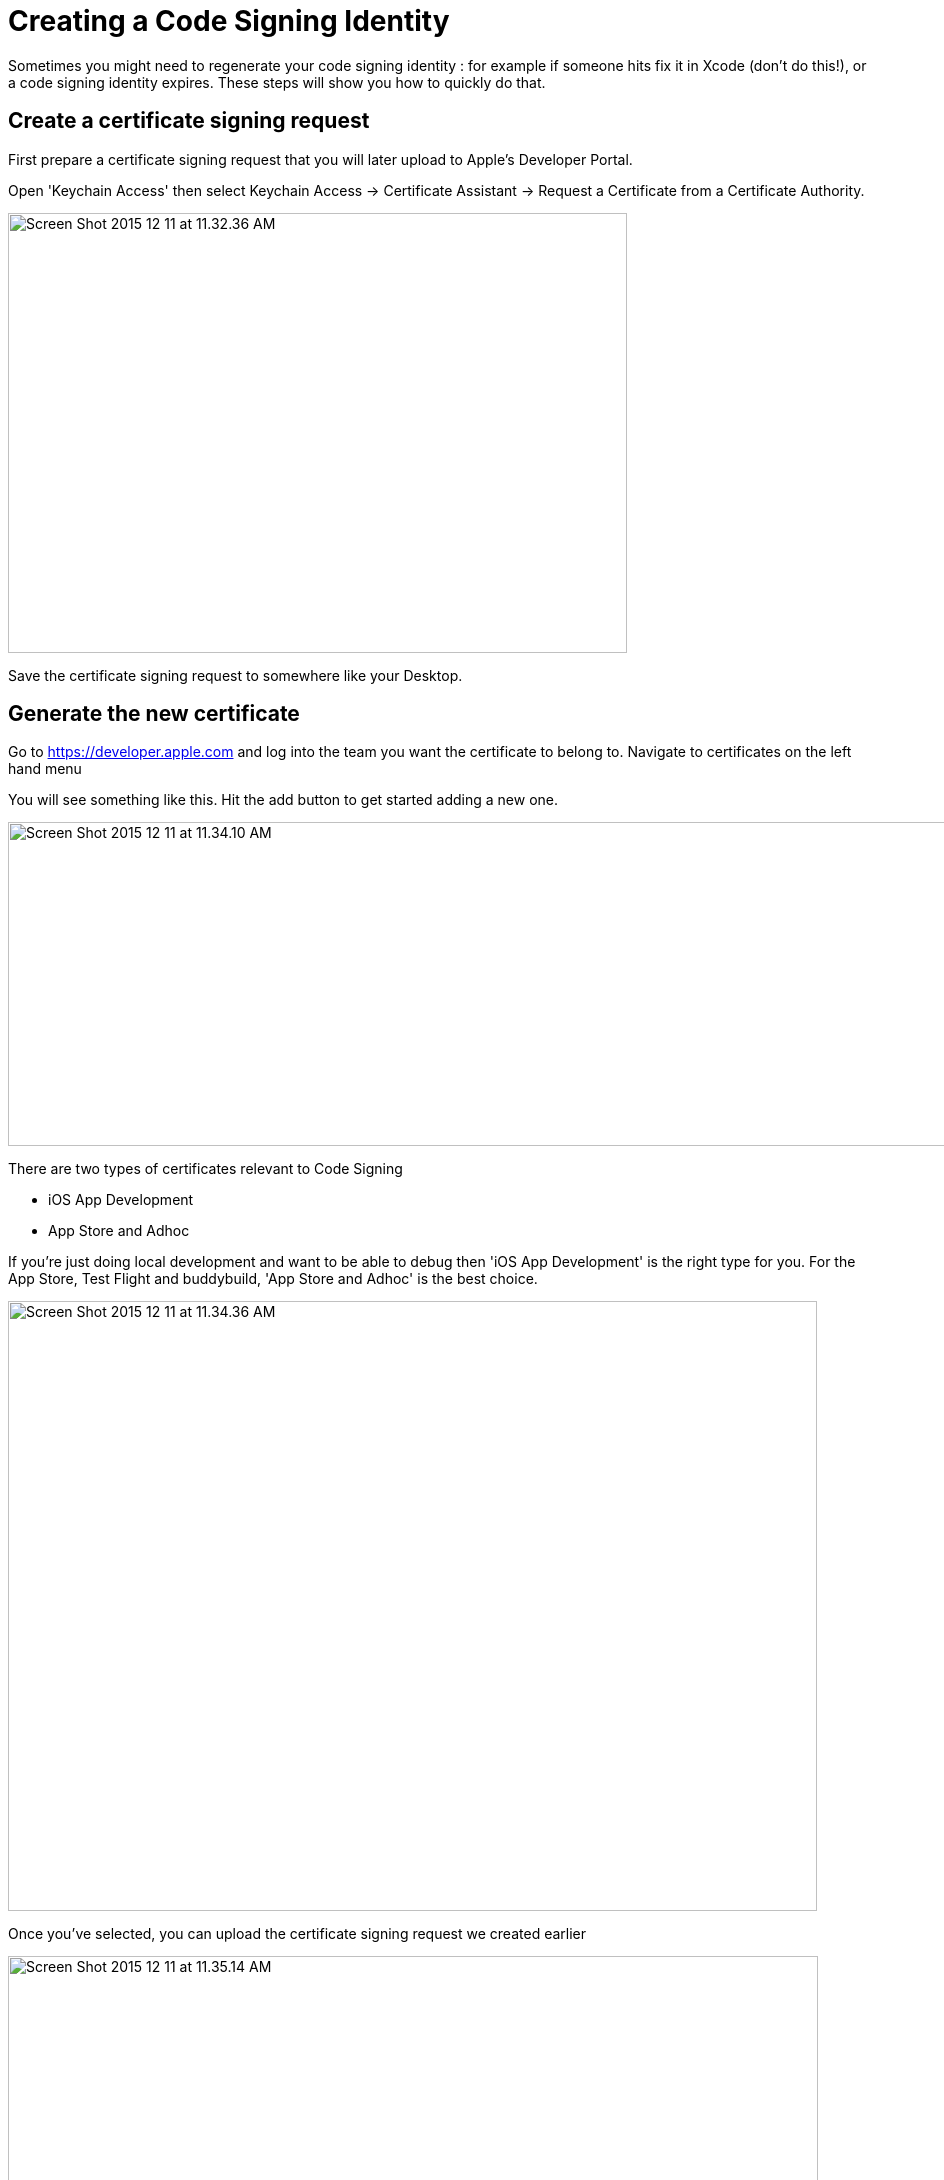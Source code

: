 = Creating a Code Signing Identity

Sometimes you might need to regenerate your code signing identity : for
example if someone hits fix it in Xcode (don't do this!), or a code
signing identity expires. These steps will show you how to quickly do
that.

== Create a certificate signing request

First prepare a certificate signing request that you will later upload
to Apple's Developer Portal.

Open 'Keychain Access' then select Keychain Access -> Certificate
Assistant -> Request a Certificate from a Certificate Authority.

image:img/Screen-Shot-2015-12-11-at-11.32.36-AM.png[,619,440]

Save the certificate signing request to somewhere like your Desktop.

== Generate the new certificate

Go to https://developer.apple.com and log into the team you want the
certificate to belong to. Navigate to certificates on the left hand menu

You will see something like this. Hit the add button to get started
adding a new one.

image:img/Screen-Shot-2015-12-11-at-11.34.10-AM.png[,1366,324]

There are two types of certificates relevant to Code Signing

- iOS App Development
- App Store and Adhoc

If you're just doing local development and want to be able to debug then
'iOS App Development' is the right type for you. For the App Store, Test
Flight and buddybuild, 'App Store and Adhoc' is the best choice.

image:img/Screen-Shot-2015-12-11-at-11.34.36-AM.png[,809,610]

Once you've selected, you can upload the certificate signing request we
created earlier

image:img/Screen-Shot-2015-12-11-at-11.35.14-AM.png[,810,619]

When this is completed, download it, and then double-click on the file
which will import it into your keychain. You're all set up to code sign
locally now, but there's one more step to share that with buddybuild.

== Add the new code signing identity to buddybuild

Open Keychain and look for the certificate you just created (it will
have today's date to make it easier to find).

Also, make sure you have the Certificates category selected to make it
easier to find.

image:img/Screen-Shot-2015-12-11-at-11.51.41-AM.png[,147,164]

Then right click on it and chose export and save the `.p12` file
somewhere.

image:img/Screen-Shot-2015-12-11-at-11.36.55-AM.png[,1152,190]

Now go over to the buddybuild dashboard and click on **App Settings**.

image:img/Builds---Settings.png[,1500,483]

In the left navigation, click on Build settings, then **Code signing**.

image:img/Settings---Code-Signing---menu.png[,1500,760]

Next, click on **Upload new certificates**.

image:img/Settings---Code-Signing.png[,1500,317]

Select **the Manual Way** tab, and upload your code signing identity.

image:img/Settings---Code-Signing---Manual.png[,1500,800]

You should be all set with your new code signing identity. You may have
to generate new provisioning profiles too. The easiest way to do this is
to link:../../../integrations/itunes_connect.adoc[connect buddybuild to
your Apple Developer account] and buddybuild will manage the
provisioning profiles for you.
